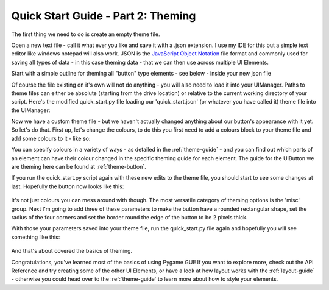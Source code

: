 .. _quick-start-theming:

Quick Start Guide - Part 2: Theming
===================================

The first thing we need to do is create an empty theme file.

Open a new text file - call it what ever you like and save it with a .json extension. I use my IDE for this but a simple
text editor like windows notepad will also work. JSON is the `JavaScript Object Notation <https://en.wikipedia.org/wiki/JSON>`_
file format and commonly used for saving all types of data - in this case theming data - that we can then use across
multiple UI Elements.

Start with a simple outline for theming all "button" type elements - see below - inside your new json file

.. code-block:: json
   :caption: quick_start.json
   :linenos:

    {
        "button":
        {
        }
    }

Of course the file existing on it's own will not do anything - you will also need to load it into your UIManager. Paths
to theme files can either be absolute (starting from the drive location) or relative to the current working directory of
your script. Here's the modified quick_start.py file loading our 'quick_start.json' (or whatever you have called it)
theme file into the UIManager:

.. code-block:: python
   :linenos:
   :emphasize-lines: 13

    import pygame
    import pygame_gui


    pygame.init()

    pygame.display.set_caption('Quick Start')
    window_surface = pygame.display.set_mode((800, 600))

    background = pygame.Surface((800, 600))
    background.fill(pygame.Color('#000000'))

    manager = pygame_gui.UIManager((800, 600), theme_path="quick_start.json")

    hello_button = pygame_gui.elements.UIButton(relative_rect=pygame.Rect((350, 275), (100, 50)),
                                                text='Say Hello',
                                                manager=manager)

    clock = pygame.time.Clock()
    is_running = True

    while is_running:
        time_delta = clock.tick(60)/1000.0
        for event in pygame.event.get():
            if event.type == pygame.QUIT:
                is_running = False

             if event.type == pygame_gui.UI_BUTTON_PRESSED:
                 if event.ui_element == hello_button:
                     print('Hello World!')

            manager.process_events(event)

        manager.update(time_delta)

        window_surface.blit(background, (0, 0))
        manager.draw_ui(window_surface)

        pygame.display.update()


Now we have a custom theme file - but we haven't actually changed anything about our button's appearance with it yet.
So let's do that. First up, let's change the colours, to do this you first need to add a colours block to your theme
file and add some colours to it - like so:

.. code-block:: json
   :caption: quick_start.json
   :linenos:
   :emphasize-lines: 4,5,6,7,8,9

    {
        "button":
        {
            "colours":
            {
                "normal_border": "White",
                "normal_bg": "SlateGray",
                "normal_text": "White"
            }
        }
    }


You can specify colours in a variety of ways - as detailed in the :ref:`theme-guide` - and you can find out which
parts of an element can have their colour changed in the specific theming guide for each element. The guide for the
UIButton we are theming here can be found at :ref:`theme-button`.

If you run the quick_start.py script again with these new edits to the theme file, you should start to see some changes
at last. Hopefully the button now looks like this:

.. figure:: _static/themed_quick_start_button_1.png

It's not just colours you can mess around with though. The most versatile category of theming options is the 'misc'
group. Next I'm going to add three of these parameters to make the button have a rounded rectangular shape, set the
radius of the four corners and set the border round the edge of the button to be 2 pixels thick.

.. code-block:: json
   :caption: quick_start.json
   :linenos:
   :emphasize-lines: 9,10,11,12,13,14,15

    {
        "button":
        {
            "colours":
            {
                "normal_border": "White",
                "normal_bg": "SlateGray",
                "normal_text": "White"
            },
            "misc":
            {
                "shape": "rounded_rectangle",
                "shape_corner_radius": "10",
                "border_width": "2"
            }
        }
    }

With those your parameters saved into your theme file, run the quick_start.py file again and hopefully you will see
something like this:

.. figure:: _static/themed_quick_start_button_2.png

And that's about covered the basics of theming.

Congratulations, you've learned most of the basics of using Pygame GUI! If you want to explore more, check out the
API Reference and try creating some of the other UI Elements, or have a look at how layout works with the
:ref:`layout-guide` - otherwise you could head over to the :ref:`theme-guide` to learn more about how to style your
elements.
